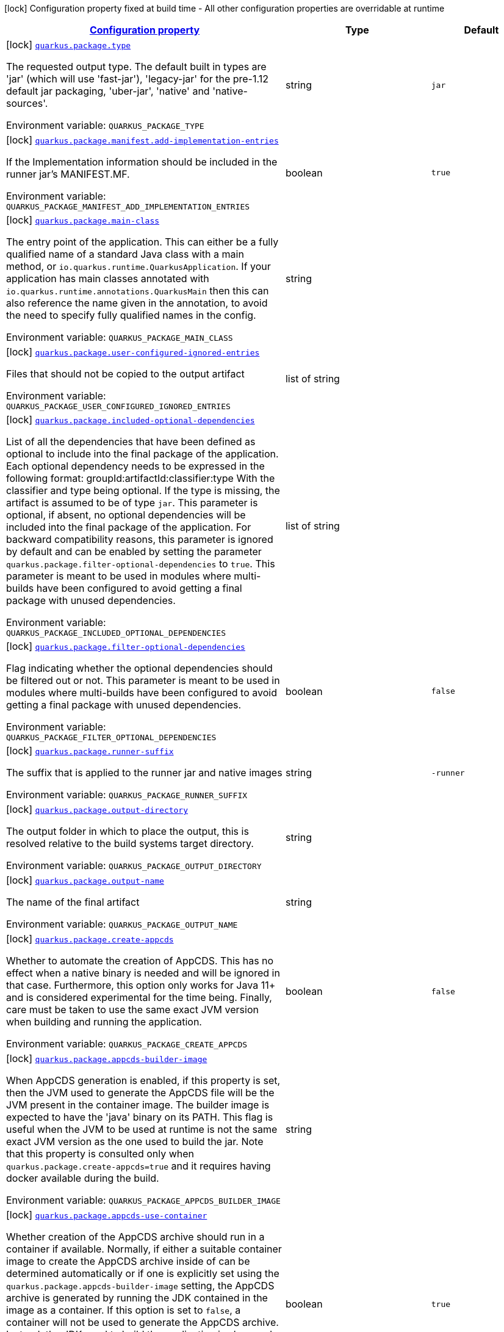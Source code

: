 
:summaryTableId: quarkus-package-pkg-package-config
[.configuration-legend]
icon:lock[title=Fixed at build time] Configuration property fixed at build time - All other configuration properties are overridable at runtime
[.configuration-reference, cols="80,.^10,.^10"]
|===

h|[[quarkus-package-pkg-package-config_configuration]]link:#quarkus-package-pkg-package-config_configuration[Configuration property]

h|Type
h|Default

a|icon:lock[title=Fixed at build time] [[quarkus-package-pkg-package-config_quarkus.package.type]]`link:#quarkus-package-pkg-package-config_quarkus.package.type[quarkus.package.type]`

[.description]
--
The requested output type. 
 The default built in types are 'jar' (which will use 'fast-jar'), 'legacy-jar' for the pre-1.12 default jar packaging, 'uber-jar', 'native' and 'native-sources'.

Environment variable: `+++QUARKUS_PACKAGE_TYPE+++`
--|string 
|`jar`


a|icon:lock[title=Fixed at build time] [[quarkus-package-pkg-package-config_quarkus.package.manifest.add-implementation-entries]]`link:#quarkus-package-pkg-package-config_quarkus.package.manifest.add-implementation-entries[quarkus.package.manifest.add-implementation-entries]`

[.description]
--
If the Implementation information should be included in the runner jar's MANIFEST.MF.

Environment variable: `+++QUARKUS_PACKAGE_MANIFEST_ADD_IMPLEMENTATION_ENTRIES+++`
--|boolean 
|`true`


a|icon:lock[title=Fixed at build time] [[quarkus-package-pkg-package-config_quarkus.package.main-class]]`link:#quarkus-package-pkg-package-config_quarkus.package.main-class[quarkus.package.main-class]`

[.description]
--
The entry point of the application. This can either be a fully qualified name of a standard Java class with a main method, or `io.quarkus.runtime.QuarkusApplication`. 
 If your application has main classes annotated with `io.quarkus.runtime.annotations.QuarkusMain` then this can also reference the name given in the annotation, to avoid the need to specify fully qualified names in the config.

Environment variable: `+++QUARKUS_PACKAGE_MAIN_CLASS+++`
--|string 
|


a|icon:lock[title=Fixed at build time] [[quarkus-package-pkg-package-config_quarkus.package.user-configured-ignored-entries]]`link:#quarkus-package-pkg-package-config_quarkus.package.user-configured-ignored-entries[quarkus.package.user-configured-ignored-entries]`

[.description]
--
Files that should not be copied to the output artifact

Environment variable: `+++QUARKUS_PACKAGE_USER_CONFIGURED_IGNORED_ENTRIES+++`
--|list of string 
|


a|icon:lock[title=Fixed at build time] [[quarkus-package-pkg-package-config_quarkus.package.included-optional-dependencies]]`link:#quarkus-package-pkg-package-config_quarkus.package.included-optional-dependencies[quarkus.package.included-optional-dependencies]`

[.description]
--
List of all the dependencies that have been defined as optional to include into the final package of the application. Each optional dependency needs to be expressed in the following format: 
 groupId:artifactId:classifier:type 
 With the classifier and type being optional. 
 If the type is missing, the artifact is assumed to be of type `jar`. 
 This parameter is optional, if absent, no optional dependencies will be included into the final package of the application. 
 For backward compatibility reasons, this parameter is ignored by default and can be enabled by setting the parameter `quarkus.package.filter-optional-dependencies` to `true`. 
 This parameter is meant to be used in modules where multi-builds have been configured to avoid getting a final package with unused dependencies.

Environment variable: `+++QUARKUS_PACKAGE_INCLUDED_OPTIONAL_DEPENDENCIES+++`
--|list of string 
|


a|icon:lock[title=Fixed at build time] [[quarkus-package-pkg-package-config_quarkus.package.filter-optional-dependencies]]`link:#quarkus-package-pkg-package-config_quarkus.package.filter-optional-dependencies[quarkus.package.filter-optional-dependencies]`

[.description]
--
Flag indicating whether the optional dependencies should be filtered out or not. 
 This parameter is meant to be used in modules where multi-builds have been configured to avoid getting a final package with unused dependencies.

Environment variable: `+++QUARKUS_PACKAGE_FILTER_OPTIONAL_DEPENDENCIES+++`
--|boolean 
|`false`


a|icon:lock[title=Fixed at build time] [[quarkus-package-pkg-package-config_quarkus.package.runner-suffix]]`link:#quarkus-package-pkg-package-config_quarkus.package.runner-suffix[quarkus.package.runner-suffix]`

[.description]
--
The suffix that is applied to the runner jar and native images

Environment variable: `+++QUARKUS_PACKAGE_RUNNER_SUFFIX+++`
--|string 
|`-runner`


a|icon:lock[title=Fixed at build time] [[quarkus-package-pkg-package-config_quarkus.package.output-directory]]`link:#quarkus-package-pkg-package-config_quarkus.package.output-directory[quarkus.package.output-directory]`

[.description]
--
The output folder in which to place the output, this is resolved relative to the build systems target directory.

Environment variable: `+++QUARKUS_PACKAGE_OUTPUT_DIRECTORY+++`
--|string 
|


a|icon:lock[title=Fixed at build time] [[quarkus-package-pkg-package-config_quarkus.package.output-name]]`link:#quarkus-package-pkg-package-config_quarkus.package.output-name[quarkus.package.output-name]`

[.description]
--
The name of the final artifact

Environment variable: `+++QUARKUS_PACKAGE_OUTPUT_NAME+++`
--|string 
|


a|icon:lock[title=Fixed at build time] [[quarkus-package-pkg-package-config_quarkus.package.create-appcds]]`link:#quarkus-package-pkg-package-config_quarkus.package.create-appcds[quarkus.package.create-appcds]`

[.description]
--
Whether to automate the creation of AppCDS. This has no effect when a native binary is needed and will be ignored in that case. Furthermore, this option only works for Java 11{plus} and is considered experimental for the time being. Finally, care must be taken to use the same exact JVM version when building and running the application.

Environment variable: `+++QUARKUS_PACKAGE_CREATE_APPCDS+++`
--|boolean 
|`false`


a|icon:lock[title=Fixed at build time] [[quarkus-package-pkg-package-config_quarkus.package.appcds-builder-image]]`link:#quarkus-package-pkg-package-config_quarkus.package.appcds-builder-image[quarkus.package.appcds-builder-image]`

[.description]
--
When AppCDS generation is enabled, if this property is set, then the JVM used to generate the AppCDS file will be the JVM present in the container image. The builder image is expected to have the 'java' binary on its PATH. This flag is useful when the JVM to be used at runtime is not the same exact JVM version as the one used to build the jar. Note that this property is consulted only when `quarkus.package.create-appcds=true` and it requires having docker available during the build.

Environment variable: `+++QUARKUS_PACKAGE_APPCDS_BUILDER_IMAGE+++`
--|string 
|


a|icon:lock[title=Fixed at build time] [[quarkus-package-pkg-package-config_quarkus.package.appcds-use-container]]`link:#quarkus-package-pkg-package-config_quarkus.package.appcds-use-container[quarkus.package.appcds-use-container]`

[.description]
--
Whether creation of the AppCDS archive should run in a container if available. 
 Normally, if either a suitable container image to create the AppCDS archive inside of can be determined automatically or if one is explicitly set using the `quarkus.package.appcds-builder-image` setting, the AppCDS archive is generated by running the JDK contained in the image as a container. 
 If this option is set to `false`, a container will not be used to generate the AppCDS archive. Instead, the JDK used to build the application is also used to create the archive. Note that the exact same JDK version must be used to run the application in this case. 
 Ignored if `quarkus.package.create-appcds` is set to `false`.

Environment variable: `+++QUARKUS_PACKAGE_APPCDS_USE_CONTAINER+++`
--|boolean 
|`true`


a|icon:lock[title=Fixed at build time] [[quarkus-package-pkg-package-config_quarkus.package.user-providers-directory]]`link:#quarkus-package-pkg-package-config_quarkus.package.user-providers-directory[quarkus.package.user-providers-directory]`

[.description]
--
This is an advanced option that only takes effect for the mutable-jar format. 
 If this is specified a directory of this name will be created in the jar distribution. Users can place jar files in this directory, and when re-augmentation is performed these will be processed and added to the class-path. 
 Note that before reaugmentation has been performed these jars will be ignored, and if they are updated the app should be reaugmented again.

Environment variable: `+++QUARKUS_PACKAGE_USER_PROVIDERS_DIRECTORY+++`
--|string 
|


a|icon:lock[title=Fixed at build time] [[quarkus-package-pkg-package-config_quarkus.package.include-dependency-list]]`link:#quarkus-package-pkg-package-config_quarkus.package.include-dependency-list[quarkus.package.include-dependency-list]`

[.description]
--
This option only applies when using fast-jar or mutable-jar. If this option is true then a list of all the coordinates of the artifacts that made up this image will be included in the quarkus-app directory. This list can be used by vulnerability scanners to determine if your application has any vulnerable dependencies.

Environment variable: `+++QUARKUS_PACKAGE_INCLUDE_DEPENDENCY_LIST+++`
--|boolean 
|`true`


a|icon:lock[title=Fixed at build time] [[quarkus-package-pkg-package-config_quarkus.package.quiltflower.enabled]]`link:#quarkus-package-pkg-package-config_quarkus.package.quiltflower.enabled[quarkus.package.quiltflower.enabled]`

[.description]
--
An advanced option that will decompile generated and transformed bytecode into the 'decompiled' directory. This is only taken into account when fast-jar is used.

Environment variable: `+++QUARKUS_PACKAGE_QUILTFLOWER_ENABLED+++`
--|boolean 
|`false`


a|icon:lock[title=Fixed at build time] [[quarkus-package-pkg-package-config_quarkus.package.quiltflower.version]]`link:#quarkus-package-pkg-package-config_quarkus.package.quiltflower.version[quarkus.package.quiltflower.version]`

[.description]
--
The version of Quiltflower to use

Environment variable: `+++QUARKUS_PACKAGE_QUILTFLOWER_VERSION+++`
--|string 
|`1.8.1`


a|icon:lock[title=Fixed at build time] [[quarkus-package-pkg-package-config_quarkus.package.quiltflower.jar-directory]]`link:#quarkus-package-pkg-package-config_quarkus.package.quiltflower.jar-directory[quarkus.package.quiltflower.jar-directory]`

[.description]
--
The directory into which to save the fernflower tool if it doesn't exist

Environment variable: `+++QUARKUS_PACKAGE_QUILTFLOWER_JAR_DIRECTORY+++`
--|string 
|`${user.home}/.quarkus`


a|icon:lock[title=Fixed at build time] [[quarkus-package-pkg-package-config_quarkus.package.write-transformed-bytecode-to-build-output]]`link:#quarkus-package-pkg-package-config_quarkus.package.write-transformed-bytecode-to-build-output[quarkus.package.write-transformed-bytecode-to-build-output]`

[.description]
--
If set to `true`, it will result in the Quarkus writing the transformed application bytecode to the build tool's output directory. This is useful for post-build tools that need to scan the application bytecode - for example for offline code-coverage tools. For example, if using Maven, enabling this feature will result in the classes in `target/classes` being updated with the versions that result after Quarkus has applied its transformations. Setting this to `true` however, should be done with a lot of caution and only if subsequent builds are done in a clean environment (i.e. the build tool's output directory has been completely cleaned).

Environment variable: `+++QUARKUS_PACKAGE_WRITE_TRANSFORMED_BYTECODE_TO_BUILD_OUTPUT+++`
--|boolean 
|`false`


a|icon:lock[title=Fixed at build time] [[quarkus-package-pkg-package-config_quarkus.package.manifest.attributes-attributes]]`link:#quarkus-package-pkg-package-config_quarkus.package.manifest.attributes-attributes[quarkus.package.manifest.attributes]`

[.description]
--
Custom manifest attributes to be added to the main section of the MANIFEST.MF file. An example of the user defined property: quarkus.package.manifest.attributes."Entry-key1"=Value1 quarkus.package.manifest.attributes."Entry-key2"=Value2

Environment variable: `+++QUARKUS_PACKAGE_MANIFEST_ATTRIBUTES+++`
--|`Map<String,String>` 
|


a|icon:lock[title=Fixed at build time] [[quarkus-package-pkg-package-config_quarkus.package.manifest.manifest-sections-manifest-sections]]`link:#quarkus-package-pkg-package-config_quarkus.package.manifest.manifest-sections-manifest-sections[quarkus.package.manifest.manifest-sections]`

[.description]
--
Custom manifest sections to be added to the MANIFEST.MF file. An example of the user defined property: quarkus.package.manifest.manifest-sections."Section-Name"."Entry-Key1"=Value1 quarkus.package.manifest.manifest-sections."Section-Name"."Entry-Key2"=Value2

Environment variable: `+++QUARKUS_PACKAGE_MANIFEST_MANIFEST_SECTIONS+++`
--|`Map<String,Map<String,String>>` 
|

|===
